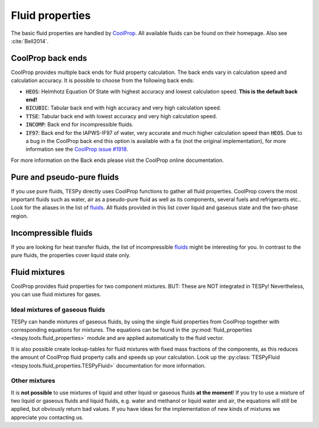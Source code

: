Fluid properties
================
The basic fluid properties are handled by
`CoolProp <http://www.coolprop.org/>`_. All available fluids can be found on
their homepage. Also see :cite:`Bell2014`.

CoolProp back ends
------------------
CoolProp provides multiple back ends for fluid property calculation. The
back ends vary in calculation speed and calculation accuracy. It is possible
to choose from the following back ends:

- :code:`HEOS`: Helmhotz Equation Of State with highest accuracy and lowest
  calculation speed. **This is the default back end!**
- :code:`BICUBIC`: Tabular back end with high accuracy and very high
  calculation speed.
- :code:`TTSE`: Tabular back end with lowest accuracy and very high calculation
  speed.
- :code:`INCOMP`: Back end for incompressible fluids.
- :code:`IF97`: Back end for the IAPWS-IF97 of water, very accurate and much
  higher calculation speed than :code:`HEOS`. Due to a bug in the CoolProp
  back end this option is available with a fix (not the original
  implementation), for more information see the
  `CoolProp issue #1918 <https://github.com/CoolProp/CoolProp/issues/1918/>`_.

For more information on the Back ends please visit the CoolProp online
documentation.

Pure and pseudo-pure fluids
---------------------------
If you use pure fluids, TESPy directly uses CoolProp functions to gather all
fluid properties. CoolProp covers the most important fluids such as water, air
as a pseudo-pure fluid as well as its components, several fuels and
refrigerants etc.. Look for the aliases in the list of
`fluids <http://www.coolprop.org/fluid_properties/PurePseudoPure.html>`_.
All fluids provided in this list cover liquid and gaseous state and the
two-phase region.

Incompressible fluids
---------------------
If you are looking for heat transfer fluids, the list of incompressible
`fluids <http://www.coolprop.org/fluid_properties/Incompressibles.html>`_
might be interesting for you. In contrast to the pure fluids, the properties
cover liquid state only.

Fluid mixtures
--------------
CoolProp provides fluid properties for two component mixtures. BUT: These are
NOT integrated in TESPy! Nevertheless, you can use fluid mixtures for gases.

Ideal mixtures of gaseous fluids
^^^^^^^^^^^^^^^^^^^^^^^^^^^^^^^^
TESPy can handle mixtures of gaseous fluids, by using the single fluid
properties from CoolProp together with corresponding equations for mixtures.
The equations can be found in the
:py:mod:`fluid_properties <tespy.tools.fluid_properties>` module and are
applied automatically to the fluid vector.

It is also possible create lookup-tables for fluid mixtures with fixed mass
fractions of the components, as this reduces the amount of CoolProp fluid
property calls and speeds up your calculation. Look up the
:py:class:`TESPyFluid <tespy.tools.fluid_properties.TESPyFluid>` documentation
for more information.

Other mixtures
^^^^^^^^^^^^^^
It is **not possible** to use mixtures of liquid and other liquid or gaseous
fluids **at the moment**! If you try to use a mixture of two liquid or gaseous
fluids and liquid fluids, e.g. water and methanol or liquid water and air, the
equations will still be applied, but obviously return bad values. If you have
ideas for the implementation of new kinds of mixtures we appreciate you
contacting us.
